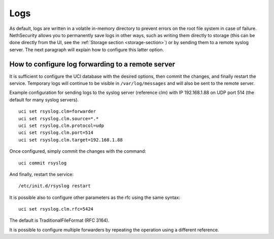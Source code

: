 .. _logs-section:

====
Logs
====

As default, logs are written in a volatile in-memory directory to prevent errors on the root file system in case of failure. 
NethSecurity allows you to permanently save logs in other ways, such as writing them directly to storage (this can be done directly from the UI, see the :ref:`Storage section <storage-section>`) or by sending them to a remote syslog server. 
The next paragraph will explain how to configure this latter option.

How to configure log forwarding to a remote server
------------------------------------------------

It is sufficient to configure the UCI database with the desired options, then commit the changes, and finally restart the service. 
Temporary logs will continue to be visible in ``/var/log/messages`` and will also be sent to the remote server. 

Example configuration for sending logs to the syslog server (reference clm) with IP 192.168.1.88 on UDP port 514 (the default for many syslog servers).

::

 uci set rsyslog.clm=forwarder
 uci set rsyslog.clm.source=*.* 
 uci set rsyslog.clm.protocol=udp
 uci set rsyslog.clm.port=514
 uci set rsyslog.clm.target=192.168.1.88

Once configured, simply commit the changes with the command: ::

 uci commit rsyslog

And finally, restart the service: ::

 /etc/init.d/rsyslog restart

It is possible also to configure other parameters as the rfc using the same syntax: ::

 uci set rsyslog.clm.rfc=5424

The default is TraditionalFileFormat (RFC 3164).

It is possible to configure multiple forwarders by repeating the operation using a different reference.
